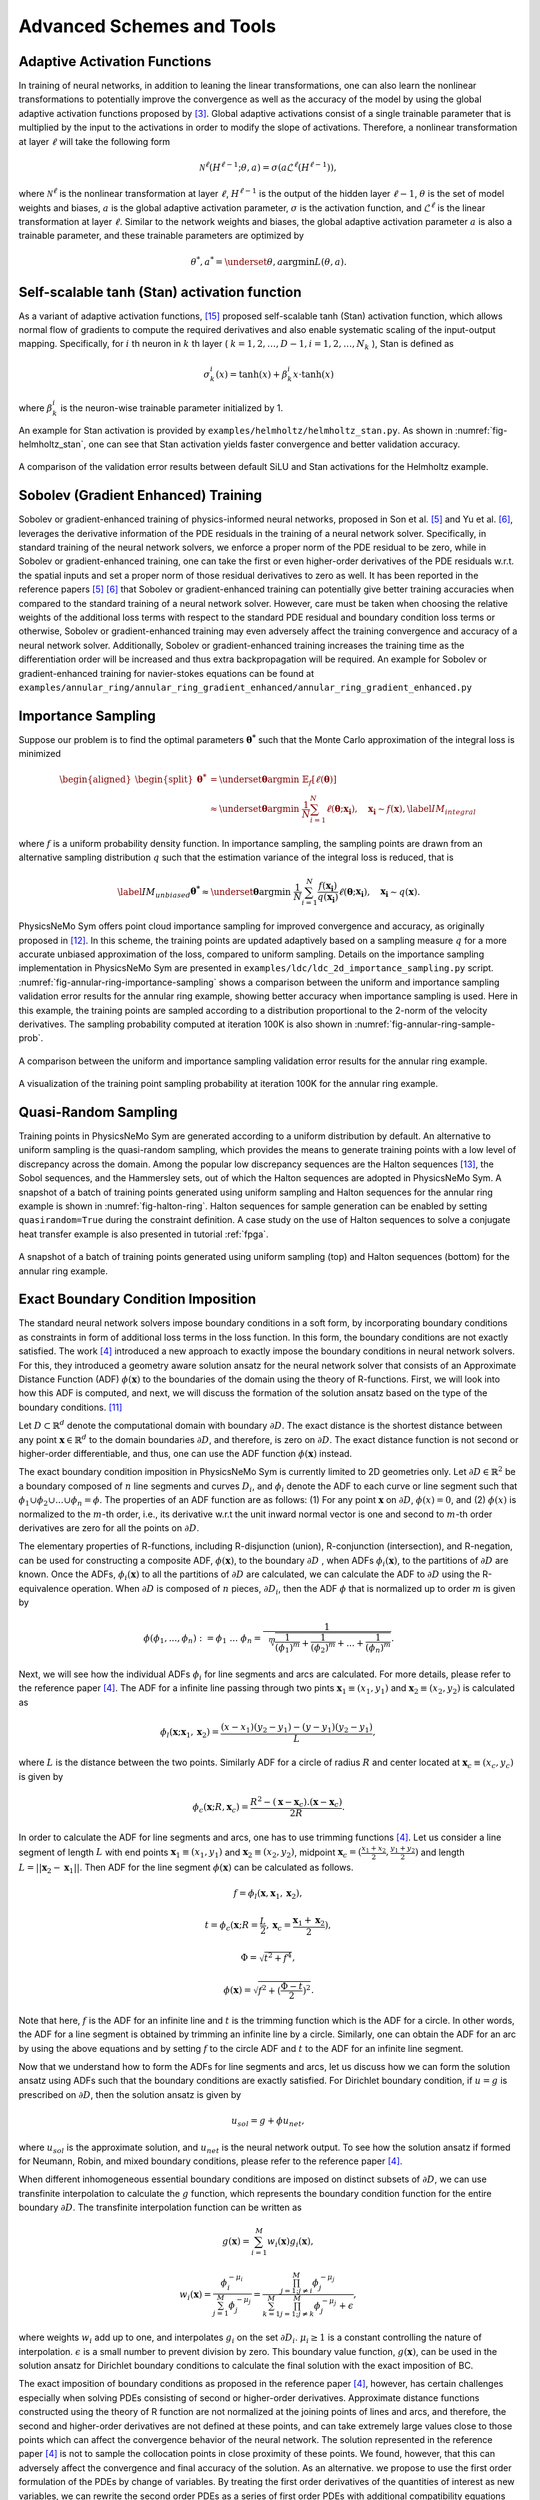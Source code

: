 .. _advanced_schemes:

Advanced Schemes and Tools
==========================

.. _adaptive_activations:

Adaptive Activation Functions
------------------------------

In training of neural networks, in addition to leaning the linear
transformations, one can also learn the nonlinear transformations to
potentially improve the convergence as well as the accuracy of the model
by using the global adaptive activation functions proposed by
[#jagtap2020adaptive]_. Global adaptive activations
consist of a single trainable parameter that is multiplied by the input
to the activations in order to modify the slope of activations.
Therefore, a nonlinear transformation at layer :math:`\ell` will take
the following form

.. math:: \mathcal{N}^\ell \left(H^{\ell-1}; \theta, a \right) = \sigma\left(a \mathcal{L}^{\ell} \left(H^{\ell-1}\right) \right),

where :math:`\mathcal{N}^\ell` is the nonlinear transformation at layer
:math:`\ell`, :math:`H^{\ell-1}` is the output of the hidden layer
:math:`\ell-1`, :math:`\theta` is the set of model weights and biases,
:math:`a` is the global adaptive activation parameter, :math:`\sigma` is
the activation function, and :math:`\mathcal{L}^{\ell}` is the linear
transformation at layer :math:`\ell`. Similar to the network weights and
biases, the global adaptive activation parameter :math:`a` is also a
trainable parameter, and these trainable parameters are optimized by

.. math:: \theta^*, a^* = \underset{{\theta,a}}{\operatorname{argmin}} L(\theta,a).


.. _stan_activation:

Self-scalable tanh (Stan) activation function
---------------------------------------------

As a variant of adaptive activation functions, [#gnanasambandam2022self]_ proposed self-scalable tanh (Stan)
activation function, which allows normal flow of gradients to compute the required derivatives and also enable systematic
scaling of the input-output mapping. Specifically, for :math:`i` th neuron in
:math:`k` th layer ( :math:`k = 1, 2, \dots , D − 1, i = 1, 2, \dots, N_k` ), Stan is defined as

.. math:: \sigma_k^i(x) = \text{tanh}(x) + \beta_k^i x \cdot \text{tanh}(x)

where :math:`\beta_k^i` is the neuron-wise trainable parameter initialized by 1.

An example for Stan activation is provided by ``examples/helmholtz/helmholtz_stan.py``.
As shown in :numref:`fig-helmholtz_stan`, one can see that Stan activation
yields faster convergence and better validation accuracy.


.. _fig-helmholtz_stan:

.. figure:: ../../images/user_guide/helmholtz_stan.png
   :alt: A comparison of the validation error results between default SiLU (red) and Stan activations (blue) for the Helmholtz example.
   :name: fig:helmholtz_stan
   :width: 50.0%
   :align: center

   A comparison of the validation error results between default SiLU and Stan activations for the Helmholtz example.


.. _sobolev_training:

Sobolev (Gradient Enhanced) Training
--------------------------------------
Sobolev or gradient-enhanced training of physics-informed neural networks, proposed in
Son et al. [#son2021sobolev]_ and Yu et al. [#yu2021gradient]_, leverages the derivative information of the PDE
residuals in the training of a neural network solver. Specifically, in standard training of the neural network solvers,
we enforce a proper norm of the PDE residual to be zero, while in Sobolev or gradient-enhanced training, one can
take the first or even higher-order derivatives of the PDE residuals w.r.t. the spatial inputs and set a proper norm
of those residual
derivatives to zero as well. It has been reported in the reference papers [#son2021sobolev]_ [#yu2021gradient]_ that
Sobolev or gradient-enhanced training can potentially give better training accuracies when compared to the standard
training of a neural network solver. However, care must be taken
when choosing the relative weights of the additional loss terms with respect to the standard PDE residual and
boundary condition loss terms or otherwise, Sobolev or gradient-enhanced training may even adversely affect the
training convergence and accuracy of a neural network solver. Additionally, Sobolev or gradient-enhanced training
increases the training time as the differentiation order will be increased and thus extra backpropagation
will be required. An example for Sobolev or gradient-enhanced training for navier-stokes equations
can be found at ``examples/annular_ring/annular_ring_gradient_enhanced/annular_ring_gradient_enhanced.py``


Importance Sampling
-------------------

Suppose our problem is to find the optimal parameters
:math:`\mathbf{\theta^*}` such that the Monte Carlo approximation of the
integral loss is minimized

.. math::

   \begin{aligned}
   \begin{split}
   \mathbf{\theta^*} &= \underset{{ \mathbf{\theta} }}{\operatorname{argmin}} \ \mathbb{E}_f \left[ \ell (\mathbf{\theta}) \right] \\
   & \approx \underset{{ \mathbf{\theta} }}{\operatorname{argmin}} \ \frac{1}{N} \sum_{i=1}^{N} \ell (\mathbf{\theta}; \mathbf{x_i} ),  \quad \mathbf{x_i} \sim {f}(\mathbf{x}),
   \label{IM_integral}
   \end{split}\end{aligned}

where :math:`f` is a uniform probability density function. In importance
sampling, the sampling points are drawn from an alternative sampling
distribution :math:`q` such that the estimation variance of the integral
loss is reduced, that is

.. math::

   \label{IM_unbiased}
   \mathbf{\theta^*}  \approx \underset{{ \mathbf{\theta} }}{\operatorname{argmin}} \ \frac{1}{N} \sum_{i=1}^{N} \frac{f(\mathbf{x_i})}{q(\mathbf{x_i})} \ell (\mathbf{\theta}; \mathbf{x_i} ),  \quad \mathbf{x_i} \sim q(\mathbf{x}).

PhysicsNeMo Sym offers point cloud importance sampling for improved convergence
and accuracy, as originally proposed in
[#nabian2021efficient]_. In this scheme, the training
points are updated adaptively based on a sampling measure :math:`q` for
a more accurate unbiased approximation of the loss, compared to uniform
sampling. Details on the importance sampling implementation in PhysicsNeMo Sym
are presented in ``examples/ldc/ldc_2d_importance_sampling.py`` script. 
:numref:`fig-annular-ring-importance-sampling` shows a comparison between
the uniform and importance sampling validation error results for the
annular ring example, showing better accuracy when importance sampling
is used. Here in this example, the training points are sampled according
to a distribution proportional to the 2-norm of the velocity
derivatives. The sampling probability computed at iteration 100K is also
shown in :numref:`fig-annular-ring-sample-prob`.

.. _fig-annular-ring-importance-sampling:

.. figure:: ../../images/user_guide/annular_ring_importance_sampling.PNG
   :alt: A comparison between the uniform and importance sampling validation error results for the annular ring example.
   :name: fig:annular_ring_importance_sampling
   :width: 80.0%
   :align: center

   A comparison between the uniform and importance sampling validation
   error results for the annular ring example.

.. _fig-annular-ring-sample-prob:

.. figure:: ../../images/user_guide/annular_ring_sample_prob.png
   :alt: A visualization of the training point sampling probability at iteration 100K for the annular ring example.
   :name: fig:annular_ring_sample_prob
   :width: 50.0%
   :align: center

   A visualization of the training point sampling probability at
   iteration 100K for the annular ring example.

.. _halton:

Quasi-Random Sampling
------------------------

Training points in PhysicsNeMo Sym are generated according to a uniform
distribution by default. An alternative to uniform sampling is the
quasi-random sampling, which provides the means to generate training
points with a low level of discrepancy across the domain. Among the
popular low discrepancy sequences are the Halton sequences
[#halton1960efficiency]_, the Sobol sequences, and the
Hammersley sets, out of which the Halton sequences are adopted in
PhysicsNeMo Sym. A snapshot of a batch of training points generated using uniform
sampling and Halton sequences for the annular ring example is shown in
:numref:`fig-halton-ring`. Halton
sequences for sample generation can be enabled by setting ``quasirandom=True`` during the 
constraint definition.  
A case study on the use of Halton
sequences to solve a conjugate heat transfer example is also presented
in tutorial :ref:`fpga`.

.. _fig-halton-ring:

.. figure:: ../../images/user_guide/halton_ring.png
   :alt: A snapshot of a batch of training points generated using uniform sampling (top) and Halton sequences (bottom) for the annular ring example.
   :name: fig:halton_ring
   :width: 50.0%
   :align: center

   A snapshot of a batch of training points generated using uniform
   sampling (top) and Halton sequences (bottom) for the annular ring
   example.


.. _exact_bc:

Exact Boundary Condition Imposition
-----------------------------------

The standard neural network solvers impose boundary conditions in a soft form,
by incorporating boundary conditions as constraints in form of additional loss terms in the loss function.
In this form, the boundary conditions are not exactly satisfied. The work [#sukumar2022exact]_
introduced a new approach to exactly impose the boundary conditions in neural network solvers.
For this, they introduced a geometry aware solution ansatz for the neural network solver that consists of
an Approximate Distance Function (ADF) :math:`\phi (\mathbf{x})` to the boundaries of the domain
using the theory of R-functions. First, we will look into how this ADF is computed, and next, we will discuss
the formation of the solution ansatz based on the type of the boundary conditions. [#mnabian]_

Let :math:`D \subset \mathbb{R}^d` denote the computational domain with boundary :math:`\partial D`.
The exact distance is the shortest distance between any point :math:`\mathbf{x} \in  \mathbb{R}^d`
to the domain boundaries :math:`\partial D`, and therefore, is zero on :math:`\partial D`.
The exact distance function is not second or higher-order differentiable, and thus, one can use
the ADF function :math:`\phi (\mathbf{x})` instead.

The exact boundary condition imposition in PhysicsNeMo Sym is currently limited to 2D geometries only.
Let :math:`\partial D \in \mathbb{R}^2` be a boundary composed of :math:`n` line segments
and curves :math:`D_i`, and :math:`\phi_i` denote the ADF to each curve or line segment
such that :math:`\phi_1 \cup \phi_2 \cup ... \cup \phi_n =\phi`. The properties of an ADF function are as follows:
(1) For any point :math:`\mathbf{x}` on :math:`\partial D`, :math:`\phi(x)=0`, and
(2) :math:`\phi(x)` is normalized to the :math:`m`-th order,
i.e., its derivative w.r.t the unit inward normal vector is one and second to :math:`m`-th order derivatives
are zero for all the points on :math:`\partial D`.

The elementary properties of R-functions, including R-disjunction (union), R-conjunction (intersection),
and R-negation, can be used for constructing a composite ADF, :math:`\phi (\mathbf{x})`, to the
boundary :math:`\partial D` , when ADFs  :math:`\phi_i(\mathbf{x})`, to the partitions of
:math:`\partial D` are known. Once the ADFs,
:math:`\phi_i(\mathbf{x})` to all the partitions of :math:`\partial D` are calculated, we can calculate the ADF
to :math:`\partial D` using the R-equivalence operation. When :math:`\partial D` is composed of :math:`n` pieces,
:math:`\partial D_i`, then the ADF :math:`\phi` that is normalized up to order :math:`m` is given by

.. math:: \phi(\phi_1,...,\phi_n):=\phi_1~...~\phi_n=\frac{1}{\sqrt[m]{\frac{1}{(\phi_1)^m}+\frac{1}{(\phi_2)^m}+...+\frac{1}{(\phi_n)^m}}}.

Next, we will see how the individual ADFs :math:`\phi_i` for line segments and arcs are calculated.
For more details, please refer to the reference paper [#sukumar2022exact]_. The ADF for a infinite line passing
through two pints :math:`\mathbf{x}_1 \equiv (x_1,y_1)` and :math:`\mathbf{x}_2 \equiv (x_2,y_2)`
is calculated as

.. math:: \phi_l(\mathbf{x}; \mathbf{x}_1, \mathbf{x}_2) = \frac{(x-x_1)(y_2-y_1)-(y-y_1)(y_2-y_1)}{L},

where :math:`L` is the distance between the two points. Similarly ADF for a circle of radius :math:`R`
and center located at :math:`\mathbf{x}_c \equiv (x_c, y_c)` is given by

.. math:: \phi_c(\mathbf{x}; R, \mathbf{x}_c) = \frac{R^2-(\mathbf{x}-\mathbf{x}_c).(\mathbf{x}-\mathbf{x}_c)}{2R}.

In order to calculate the ADF for line segments and arcs, one has to use trimming functions [#sukumar2022exact]_.
Let us consider a line segment of length :math:`L` with end points :math:`\mathbf{x}_1 \equiv (x_1,y_1)`
and :math:`\mathbf{x}_2 \equiv (x_2,y_2)`, midpoint :math:`\mathbf{x}_c=(\frac{x_1+x_2}{2},\frac{y_1+y_2}{2})`
and length :math:`L = ||\mathbf{x}_2-\mathbf{x}_1||`. Then ADF for the line segment
:math:`\phi(\mathbf{x})` can be calculated as follows.

.. math:: f = \phi_l(\mathbf{x}, \mathbf{x}_1, \mathbf{x}_2),
.. math:: t = \phi_c(\mathbf{x}; R=\frac{L}{2}, \mathbf{x}_c=\frac{\mathbf{x}_1 + \mathbf{x}_2}{2}),
.. math:: \Phi = \sqrt{t^2 + f^4},
.. math:: \phi(\mathbf{x}) = \sqrt{f^2+(\frac{\Phi - t}{2})^2}.

Note that here, :math:`f` is the ADF for an infinite line and :math:`t` is the trimming function which is
the ADF for a circle. In other words, the ADF for a line segment is obtained by trimming an infinite line
by a circle. Similarly, one can obtain the ADF for an arc by using the above equations and by setting :math:`f`
to the circle ADF and :math:`t` to the ADF for an infinite line segment.

Now that we understand how to form the ADFs for line segments and arcs, let us discuss how we can form the
solution ansatz using ADFs such that the boundary conditions are exactly satisfied. For Dirichlet boundary condition,
if :math:`u=g` is prescribed on :math:`\partial D`, then the solution ansatz is given by

.. math:: u_{sol} = g + \phi u_{net},

where  :math:`u_{sol}` is the approximate solution, and :math:`u_{net}` is the neural network output.
To see how the solution ansatz if formed for Neumann, Robin, and mixed boundary conditions, please refer to
the reference paper [#sukumar2022exact]_.

When different inhomogeneous essential boundary conditions are imposed on distinct subsets of :math:`\partial D`,
we can use transfinite interpolation to calculate the :math:`g` function, which represents
the boundary condition function for the entire boundary :math:`\partial D`. The transfinite interpolation
function can be written as

.. math:: g(\mathbf{x}) =  \sum_{i=1}^{M} w_i(\mathbf{x})g_i(\mathbf{x}),
.. math::  w_i(\mathbf{x}) = \frac{\phi_i^{-\mu_i}}{\sum_{j=1}^{M}\phi_j^{-\mu_j}} = \frac{\prod_{j=1;j \neq i}^{M} \phi_j^{-\mu_j}}{\sum_{k=1}^{M}\prod_{j=1;j \neq k}^{M} \phi_j^{-\mu_j} + \epsilon},

where weights :math:`w_i` add up to one, and interpolates :math:`g_i` on the set :math:`\partial D_i`.
:math:`\mu_i \geq 1` is a constant controlling the nature of interpolation. :math:`\epsilon` is a small number
to prevent division by zero. This boundary value function,
:math:`g(\mathbf{x})`, can be used in the solution ansatz for Dirichlet boundary conditions
to calculate the final solution with the exact imposition of BC.

The exact imposition of boundary conditions as proposed in the reference paper [#sukumar2022exact]_, however,
has certain challenges especially when solving PDEs consisting of second or higher-order derivatives.
Approximate distance functions constructed using the theory of R function are not normalized at the
joining points of lines and arcs, and therefore, the second and higher-order derivatives are not defined
at these points, and can take extremely large values close to those points which can affect the convergence behavior 
of the neural network. The solution represented in the reference paper [#sukumar2022exact]_ is not to sample the
collocation points in close proximity of these points. We found, however, that this can adversely affect the
convergence and final accuracy of the solution. As an alternative. we propose to use the first order formulation
of the PDEs by change of variables. By treating the first order derivatives of the quantities of interest
as new variables, we can rewrite the second order PDEs as a series of first order PDEs with additional compatibility
equations that appear as additional terms in the loss function. For instance, let us consider the Helmholtz 
equation which takes the following form

.. math:: k^2 u + \frac{\partial ^2 u}{\partial x ^2} + \frac{\partial ^2 u}{\partial y ^2} + \frac{\partial ^2 u}{\partial z ^2} = f,

where :math:`k` is the wave number and :math:`f` is the source term. One can define new variables
:math:`u_x`, :math:`u_y`, :math:`u_z`, that represent, respectively, derivatives of the solution 
with respect to :math:`x`, :math:`y`, and :math:`z` coordinates, and rewrite the Helmholtz equation as a 
set of first-order equations in the following form:

.. math:: k^2 u + \frac{\partial u_x}{\partial x } + \frac{\partial u_y}{\partial y} + \frac{\partial u_z}{\partial z} = f,
.. math:: u_x = \frac{\partial u}{\partial x },
.. math:: u_y = \frac{\partial u}{\partial y },
.. math:: u_z = \frac{\partial u}{\partial z }.

Using this form, the output of the neural network will now include :math:`u_x`, :math:`u_y`, :math:`u_z`
in addition to :math:`u`, but this in effect reduces the order of differentiation by one. As a couple of examples,
first-order implementation
of the Helmholtz and Navier-Stokes equations are available at ``examples/helmholtz/pdes/helmholtz_first_order.py``
and ``examples/annular_ring/annular_ring_hardBC/pdes/navier_stokes_first_order.py``, respectively.

An advantage of using the first-order formulation of PDEs is the potential speed-up in training iterations 
as extra backpropagations for computing the second-order derivatives are not performed anymore. 
Additionally, this formulation enables the use of Automatic Mixed Precision (AMP), which is currently
not suitable to be used for problems with second and higher-order derivatives. Use of AMP can further
accelerate the training.

The figure below shows a comparison of interior validation accuracy between a baseline model (soft BC
imposition and second-order PDE) and a model trained with hard BC imposition and first-order
PDEs. It is evident that the hard BC approach reduces the validation accuracy by about
one order of magnitude compared to the baseline model. Additionally, the boundary validation error for 
the model trained with hard BC imposition is exactly zero unlike the baseline model. These examples
are available at ``examples/helmholtz``.

.. _fig-helmholtz_hardBC:

.. figure:: ../../images/user_guide/helmholtz_hardBC.png
   :alt: Interior validation accuracy for models trained with soft BC (orange) and hard BC (blue) imposition for the Helmholtz example.
   :width: 45.0%
   :align: center

   Interior validation accuracy for models trained with soft BC (orange) and hard BC (blue) imposition for the Helmholtz example.

Using AMP, training of the model with exact BC imposition is 25% faster compared to the training
of the baseline model.

Another example for solving the Navier-Stokes equations in the first-order form and with exact BC
imposition can be found in ``examples/annular_ring/annular_ring_hardBC``. The boundary conditions
in this example consist of the following: Prescribed parabolic inlet velocity on the left wall,
zero pressure on the right wall, and no-slip BC on the top/bottom walls and the inner circle.
The figure below shows the solution for the annular ring example with hard BC imposition.

.. _fig-annular_ring_hardBC:

.. figure:: ../../images/user_guide/annular_ring_hardBC.png
   :alt: Solution for the annular ring example obtained using hard BC imposition.
   :width: 65.0%
   :align: center

   Solution for the the annular ring example obtained using hard BC imposition.



.. _causal_training:

Causal training
---------------

Suppose that we have a time-dependent system of PDEs taking the following general form

.. math::
   :label: pde

   u_t + \mathcal{N}[u] = 0, \quad t \in [0, T], x \in \Omega ,

where :math:`u` describes the unknown latent solution that is governed
by the PDE system and :math:`\mathcal{N}` is a possibly nonlinear differential operator.
As demonstrated in [#wang2022respecting]_,  continuous-time PINNs models can violate temporal causality, and hence are
susceptible to converge towards erroneous solutions for transient problems.
*Causal training* [#wang2022respecting]_ aims to address this fundamental limitation and a key source of error
by reformulating the PDE residual loss to account explicitly for physical
causality during model training. To introduce it, we split the time domain :math:`[0, T]`
into :math:`N` chunks :math:`\{ [t_i, t_{i+1}] \}_{i=0}^{N-1}` and define the PDE residual loss over the :math:`i`-th chunk

.. math::

        \mathcal{L}_i(\mathbf{\theta}) = \sum_j | \frac{\partial u_{\mathbf{\theta}}}{\partial t}(t_j, x_j)
                            + \mathcal{N}[u](t_j, x_j) |^2

with :math:`\{t_j, x_j\} \subset [t_{i-1}, t_i] \times \Omega`.

Then the total causal loss is given by

.. math::

   \mathcal{L}_r(\mathbf{\theta}) = \sum_{i=1}^N w_i \mathcal{L}_i(\mathbf{\theta}).

where

.. math::

        w_i = \exp(-\epsilon \sum_{k=1}^{i-1} \mathcal{L}_i(\mathbf{\theta}), \quad \text{for} i=2,3, \dots, N.

Note that :math:`w_i` is inversely exponentially proportional to the magnitude of the cumulative
residual loss from the previous chunks.  As a consequence, :math:`\mathcal{L}_i(\mathbf{\theta})`
will not be minimized unless all previous residuals decrease to
some small value such that :math:`w_i` is large enough. This simple algorithm enforces a PINN model to
learn the PDE solution gradually, respecting the inherent causal structure of its dynamic evolution.

Implementation Details on causal training in PhysicsNeMo Sym are presented in script
``examples/wave_equation/wave_1d_causal.py``. :numref:`fig-wave_1d_causal` presents a comparison of the validation error between
the baseline and causal training. It can be observed that causal training yields much better predictive
accuracy up to one order of magnitude.


.. _fig-wave_1d_causal:

.. figure:: ../../images/user_guide/wave_1d_causal.png
   :alt: Interior validation accuracy for models trained with (blue) and without (red) the causal loss function for the 1D wave equation example.
   :width: 50.0%
   :align: center

   Interior validation accuracy for models trained with (blue) and without (red) the causal loss function for the 1D wave equation example.

It is worth noting that causal training scheme can be seamlessly combined with the moving time-window and different
network architectures in PhysicsNeMo Sym. For instance, the script ``examples/taylor_green/taylor_green_causal.py`` illustrates
how to combine the causal loss function with the time-marching strategy for solving a complex transient Navier-Stokes problem.


.. _lr_annealing:

Learning Rate Annealing
------------------------------

The predominant approach in the training of PINNs is to represent the
initial/boundary constraints as additive penalty terms to the loss
function. This is usually done by multiplying a parameter
:math:`\lambda` to each of these terms to balance out the contribution
of each term to the overall loss. However, tuning these parameters
manually is not straightforward, and also requires treating these
parameters as constants. The idea behind the learning rate
annealing, as proposed in [#wang2021understanding]_, is
an automated and adaptive rule for dynamic tuning of these parameters
during the training. Let us assume the loss function for a steady state
problem takes the following form

.. math::
   :label: loss_annealing

	L(\theta) = L_{residual}(\theta) + \lambda^{(i)} L_{BC}(\theta),

where the superscript :math:`(i)` represents the training iteration
index. Then, at each training iteration, the learning rate
annealing scheme [#wang2021understanding]_ computes the
ratio between the gradient statistics for the PDE loss term and the
boundary term, as follows

.. math:: \bar{\lambda}^{(i)} = \frac{max\left(\left|\nabla_{\theta}L_{residual}\left(\theta^{(i)}\right)\right|\right)}{mean \left(\left|\nabla_{\theta}L_{BC}\left(\theta^{(i)}\right)\right|\right)}.

Finally, the annealing parameter :math:`\lambda^{(i)}` is computed using
an exponential moving average as follows

.. math:: \lambda^{(i)} = \alpha \bar{\lambda}^{(i)} + (1-\alpha) \lambda^{(i-1)},

where :math:`\alpha` is the exponential moving average decay.

.. _homoscedastic:

Homoscedastic Task Uncertainty for Loss Weighting
--------------------------------------------------

In [#kendall2018multi]_, the authors have proposed to
use a Gaussian likelihood with homoscedastic task uncertainty as the
training loss in multi-task learning applications. In this scheme, the
loss function takes the following form

.. math::
   :label: loss_homoscedastic

	L(\theta) = \sum_{j=1}^T \frac{1}{2\sigma_j^2} L_j(\theta) + \log \Pi_{j=1}^T \sigma_j,

where :math:`T` is the total number of tasks (or residual and
initial/boundary condition loss terms). Minimizing this loss is
equivalent to maximizing the log Gaussian likelihood with homoscedastic
uncertainty [#kendall2018multi]_, and the uncertainty
terms :math:`\sigma` serve as adaptive wrights for different loss terms.
:numref:`fig-uncertainty_loss_weighting` presents a comparison
between the uncertainty loss weighting and no loss weighting for the
annular ring example, showing that uncertainty loss weighting improves
the training convergence and accuracy in this example. For details on
this scheme, please refer to [#kendall2018multi]_.

.. _fig-uncertainty_loss_weighting:

.. figure:: ../../images/user_guide/uncertainty_loss_weighting.png
   :alt: A comparison between the uncertainty loss weighting vs. no loss weighting for the annular ring example.
   :width: 95.0%
   :align: center

   A comparison between the uncertainty loss weighting vs. no loss
   weighting for the annular ring example.

.. _softadapt:

SoftAdapt
---------
Softadapt is a simple loss balancing algorithm that dynamically tunes the loss weights throughout the training. It
measures the relative training progress for each loss term by measuring the ratio of the loss value at each iteration
to its value at the previous iteration, and the loss weights are determined using these relative progress measurements
passed through a softmax transformation, as follows

.. math:: w_j(i) = \frac{\exp \left( \frac{L_j(i)}{L_j(i-1)} \right)}{\Sigma_{k=1}^{n_{loss}} \exp \left( \frac{L_k(i)}{L_k(i-1)} \right)}.

Here, :math:`w_j(i)` is the weight for the loss term :math:`j` at iteration :math:`i`, :math:`L_j(i)` is
the value for the loss term :math:`j` at iteration :math:`i`, and :math:`n_{loss}` is the number of loss terms.
We have observed that this softmax transformation can easily cause overflow. Thus, we modify the softadapt equation
using a softmax trick, as follows

.. math:: w_j(i) = \frac{\exp \left( \frac{L_j(i)}{L_j(i-1) + \epsilon} - \mu(i) \right)}{\Sigma_{k=1}^{n_{loss}} \exp \left( \frac{L_k(i)}{L_k(i-1)+\epsilon} - \mu(i) \right)},

where :math:`\mu(i) = \max \left(L_j(i)/L_j(i-1) \right)`, and :math:`\epsilon` is a small number to prevent division by zero.


.. _relobralo:

Relative Loss Balancing with Random Lookback (ReLoBRaLo)
--------------------------------------------------------
Relative Loss Balancing with Random Lookback (ReLoBRaLo) [#bischof2021multi]_ is a modified version of the Softadapt,
which adopts a moving average for loss weights and also a random lookback mechanism. The loss weights at each iteration
are calculated as follows

.. math:: w_j(i) = \alpha \left( \beta w_j(i-1) + (1-\beta) \hat{w}_j^{(i;0)} \right) + (1-\alpha) \hat{w}_j^{(i;i-1)}.

Here, :math:`w_j(i)` is the weight for the loss term :math:`j` at iteration :math:`i`, :math:`\alpha` is the
moving average parameter, :math:`\beta` is a Bernoulli random variable with an expected value close to 1.
:math:`\hat{w}_j^{(i;i')}` takes the following form

.. math:: \hat{w}_j^{(i;i')} = \frac{n_{loss} \exp \left( \frac{L_j(i)}{\tau L_j(i')} \right)}{\Sigma_{k=1}^{n_{loss}} \exp \left( \frac{L_k(i)}{\tau L_k(i')}\right)},

where :math:`n_{loss}` is the number of loss terms, :math:`L_j(i)` is the value for the loss term :math:`j`
at iteration :math:`i`, and :math:`\tau` is called temperature [#bischof2021multi]_. With very large values for
temperature , loss weights tend to take similar values, while a value of zero for this parameter converts
the softmax to an argmax function [#bischof2021multi]_. Similar to the modified version of softadapt, we modify the
equation for :math:`\hat{w}_j^{(i;i')}` to prevent overflow and division by zero, as follows

.. math:: \hat{w}_j^{(i;i')} = \frac{n_{loss} \exp \left( \frac{L_j(i)}{\tau L_j(i') + \epsilon} - \mu(i) \right)}{\Sigma_{k=1}^{n_{loss}} \exp \left( \frac{L_k(i)}{\tau L_k(i') + \epsilon} - \mu(i) \right)},

where :math:`\mu(i) = \max \left(L_j(i)/L_j(i') \right)`, and :math:`\epsilon` is a small number.

.. _gradnorm:

GradNorm
--------
One of the most popular loss balancing algorithms in computer vision and multi-task learning is
GradNorm [#chen2018gradnorm]_. In this algorithm, an additional loss term is minimized throughout the training
that encourages the gradient norms for different loss terms to take similar relative magnitudes,
such that the network is trained for different loss terms at similar rates.
the loss weights are dynamically tuned throughout the training
based on the relative training rates of different losses, as follows

.. math:: L_{gn}(i, w_j(i)) = \sum_j \left| G_w^{(j)}(i) - \bar{G}_W(i) \times \left[ r_j(i) \right]^\alpha  \right|_1.

Here, :math:`L_{gn}` is the GradNorm loss. :math:`W` is the subset of the neural network weights
that is used in GradNorm loss, which is typically the weights
for the last layer of the network in order to save on training costs.
:math:`G_w^{(j)}(i) = || \nabla_W w_j(i) L_j(i)||_2`
is the :math:`L_2` norm of the gradient of the weighted loss term :math:`j` with respect to the weights :math:`W`
at iteration math:`i`.
:math:`\bar{G}_W(i)=E [G_w^{(j)}(i)]` is the average gradient norm across all training losses
at iteration  :math:`i`. Also, :math:`r_j(i)=\tilde{L}_j(i)/E[\tilde{L}_j(i)]` is the relative
inverse training rate corresponding to the loss term :math:`j`, where :math:`\tilde{L}_j(i)=L_j(i)/L_j(0)` measures
the inverse training rate.
:math:`\alpha` is a hyperparameter that defines the strength of training rate balancing [#chen2018gradnorm]_.

When taking the gradients of the GradNorm loss :math:`L_{gn}(i, w_j(i))`, the reference gradient norm
:math:`\bar{G}_W(i) \times \left[ r_j(i) \right]^\alpha` is treated as a constant, and the gradnorm loss is
minimized by differentiating only with respect to the loss weights :math:`w_j`. Finally, after each training iteration,
the weights :math:`w_j` are normalized such that :math:`\Sigma_j w_j(i)=n_{loss}`, where
:math:`n_{loss}` is the number of loss terms excluding the GradNorm loss.
For more details on the GradNorm algorithm, please refer to the reference paper [#chen2018gradnorm]_.

In the GradNorm algorithm, it is observed that in some cases the weights :math:`w_j` can take negative values
and that will adversely affect the training convergence of the neural network solver. To prevent this, in the PhysicsNeMo Sym
implementation of the GradNorm, we use an exponential transformation of the trainable weight parameters to weigh
the loss terms.

In the reference paper, GradNorm has shown to be effectively improving the accuracy and reducing overfitting for
various network architectures and in both classification and regression tasks. Here, we have observed that GradNorm
can also be effective in loss balancing of neural network solvers. In particular, we have tested the
performance of GradNorm on
the annular ring example by assigning a very small initial weight to the momentum loss terms and keeping the other
loss weights intact compared to the base case. This is to evaluate whether
it can recover appropriate loss weights throughout the training by starting from this poor initial loss weighting.
Validation results are shown in the figure below.
The blue line shows the base case, red shows the case where
momentum equation are weighted by :math:`1e-4` and no loss balancing algorithm is used, and orange shows the
same case but with GradNorm used for loss balancing. It is evident that failure to balance the weight of the loss
terms appropriately in this test case will result in convergence failure, and that GradNorm can effectively
accomplish this.

.. _fig-gradnorm:

.. figure:: ../../images/user_guide/gradnorm.png
   :alt: GradNorm performance for loss balancing in the annular example
   :width: 99.0%
   :align: center

   GradNorm performance for loss balancing in the annular example. Blue: base case, red: momentum losses multiplied by 1e-4 and no loss balancing is used, orange: momentum losses multiplied by 1e-4 and GradNorm is used.

ResNorm
--------
Residual Normalization (ResNorm) is a PhysicsNeMo Sym loss balancing scheme developed in collaboration with the National Energy Technology Laboratory (NETL). 
In this algorithm, which is a simplified variation of GradNorm, an additional loss term is minimized during training that encourages the individual losses to take similar relative magnitudes.
The loss weights are dynamically tuned throughout the training based on the relative training rates of different losses, as follows:

.. math:: L_{rn}(i, w_j(i)) = \sum_j \left| L_w^{(j)}(i) - \bar{L}(i) \times \left[ r_j(i) \right]^\alpha  \right|_1.

Here, :math:`L_{rn}` is the ResNorm loss, 
:math:`L_w^{(j)}(i)=w_j(i) L_j(i)`
is the weighted loss term :math:`j` at iteration :math:`i`, and 
:math:`\bar{L}(i)=E [L_j(i)]` is the average loss value across all training losses
at iteration  :math:`i`. Also, :math:`r_j(i)=\tilde{L}_j(i)/E[\tilde{L}_j(i)]` is the relative
inverse training rate corresponding to the loss term :math:`j`, where :math:`\tilde{L}_j(i)=L_j(i)/L_j(0)` measures
the inverse training rate.
:math:`\alpha` is a hyperparameter that defines the strength of training rate balancing.

Similar to GradNorm, when taking the gradients of the ResNorm loss :math:`L_{rn}(i, w_j(i))` with respect to the loss weights :math:`w_j(i)`, the term
:math:`\bar{L}_(i) \times \left[ r_j(i) \right]^\alpha` is treated as a constant. 
Finally, after each training iteration, the weights :math:`w_j(i)` are normalized such that :math:`\Sigma_j w_j(i)=n_{loss}`, where :math:`n_{loss}` is the number of loss terms excluding the ResNorm loss. 
Notice that unlike GradNorm, ResNorm does not require computing gradients with respect to model parameters and thus, ResNorm can be computationally more efficient compared to GradNorm. 
Again, similar to the implementation of GradNorm, to prevent the loss weights from taking negative values, we use an exponential transformation of the trainable weight parameters to weigh the loss terms.

We test the performance of ResNorm on the annular ring example by assigning a very small initial weight to the momentum loss terms and keeping the other loss weights intact compared to the base case. 
This is to evaluate whether it can recover appropriate loss weights throughout the training by starting from this poor initial loss weighting.
Validation results are shown in the figure below. 
It is evident that ResNorm can effectively find a good balance between the loss terms and provide reasonable convergence, while the baseline case without loss balancing fails to converge.

.. _fig-resnorm:

.. figure:: ../../images/user_guide/resnorm.png
   :alt: ResNorm performance for loss balancing in the annular example
   :width: 99.0%
   :align: center

   ResNorm performance for loss balancing in the annular example. 
   The following are plotted: Base line (orange), momentum losses multiplied by `1e-4` (light blue) and momentum losses multiplied by `1e-4` with ResNorm (dark blue).


Neural Tangent Kernel (NTK)
---------------------------
Neural Tangent Kernel (NTK) approach can be used to automatically assign weights to different loss terms. In the NTK perspective, the weight of each loss term should be proportional to the magnitude of NTK, so that every loss term
will converge uniformly. Assume the total loss :math:`\mathcal{L}(\boldsymbol{\theta})` is defined by

.. math::
    \mathcal{L}(\boldsymbol{\theta}) = \mathcal{L}_b(\boldsymbol{\theta}) + \mathcal{L}_r(\boldsymbol{\theta}),

where

.. math::
    \mathcal{L}_b(\boldsymbol{\theta}) = \sum_{i=1}^{N_b}|u(x_b^i,\boldsymbol{\theta})-g(x_b^i)|^2,

.. math::
    \mathcal{L}_r(\boldsymbol{\theta}) = \sum_{i=1}^{N_b}|r(x_r^i,\boldsymbol{\theta})|^2

are the boundary loss and PDE residual loss, respectively. And the :math:`r` is the PDE residual. Let :math:`\mathbf{J}_r`
and :math:`\mathbf{J}_b` be the Jacobian of :math:`\mathcal{L}_r` and :math:`\mathcal{L}_b`, respectively. The the NTK of them
are defined as

.. math::
    \mathbf{K}_{bb}=\mathbf{J}_b\mathbf{J}_b^T\qquad \mathbf{K}_{rr}=\mathbf{J}_r\mathbf{J}_r^T

According to [#wang2022when]_, the weights are given by

.. math::
    \lambda_b = \frac{Tr(\mathbf{K}_{bb})+Tr(\mathbf{K}_{rr})}{Tr(\mathbf{K}_{bb})}\quad
    \lambda_r = \frac{Tr(\mathbf{K}_{bb})+Tr(\mathbf{K}_{rr})}{Tr(\mathbf{K}_{rr})},

where :math:`Tr(\cdot)` is the trace operator.

We now assign the weights by NTK. The idea of NTK is, for each loss term, its convergence rate is indicated by its eigenvalues of NTK.
So, we reweight the loss terms by their eigenvalues such that each term has basically same convergence rate. For more details, please
refer [#wang2022when]_. In PhysicsNeMo Sym, NTK can be computed automatically and weights can be assigned on the fly. The script ``examples/helmholtz/helmholtz_ntk.py`` shows the NTK implementation
for a helmholtz problem. The :numref:`fig-no-ntk` shows the results before NTK weighting. We observe that the maximum error is 0.04. Using NTK weights, this error is reduced to 0.006 as shown
in the :numref:`fig-ntk`. 

.. _fig-no-ntk:

.. figure:: ../../images/user_guide/helmholtz_without_ntk.png
   :alt: Helmholtz problem without NTK weights
   :width: 80.0%
   :align: center

   Helmholtz problem without NTK weights

.. _fig-ntk:

.. figure:: ../../images/user_guide/helmholtz_with_ntk.png
   :alt: Helmholtz problem without NTK weights
   :width: 80.0%
   :align: center

   Helmholtz problem with NTK weights


Selective Equations Term Suppression (Equation terms attention)
---------------------------------------------------------------
Selective Equations Term Suppression (SETS) is a feature developed in collaboration with National Energy Technology Laboratory (NETL). 
For several PDEs, the terms in physical equations have different scales in time and magnitude (sometimes also known as stiff PDEs). 
For such PDEs, the loss equation can appear to be minimized despite poor treatment of the smaller terms. 
To tackle this, one can create multiple instances of the same PDE and freeze certain terms (freezing is achieved by stopping the gradient calls on the term using PyTorch's ``.detach()`` in the backend). 
During the optimization process, this forces the optimizer to use the value from former iteration for the frozen terms. 
Thus, the optimizer minimizes each term in the PDE and efficiently reduces the equation residual. 
This prevents any one term in the PDE dominating the loss gradients (attention to every term). 
Creating multiple instances with different frozen term in each allows the overall representation of the physics to remain same. 


However, creating multiple instances of the same equation (with different frozen terms) also creates multiple loss terms, each of which can be weighted differently. 
This scheme can be coupled with other loss balancing algorithms like ResNorm, etc. to come up with the optimal task weights for these different instances. 


An example of creating multiple instances of equations using PhysicsNeMo Sym APIs is provided in the script ``examples/annular_ring_equation_instancing/annular_ring.py``. 
Although the incompressible navier stokes equations used in this example is not the best test for the feature (because the system of PDEs does not 
exhibit any stiffness), creating multiple instances of the momentum equations with the advection and diffusion terms frozen separately, provides 
improvement over the baseline. The effectiveness of this scheme is primarily observed more for a stiff system of PDEs with 
large scale differences in the different terms. 

.. _fig-eqn-instancing:

.. figure:: ../../images/user_guide/equation_instancing.png
   :alt: Equation instancing for annular ring example
   :width: 99.0%
   :align: center

   Equation instancing for annular ring example. Base line (orange), equation instancing (one instance with diffusion terms frozen and other with advection terms frozen) (gray).




.. rubric:: References

.. [#wang2021understanding] Wang, Sifan, Yujun Teng, and Paris Perdikaris. "Understanding and mitigating gradient flow pathologies in physics-informed neural networks." SIAM Journal on Scientific Computing 43.5 (2021): A3055-A3081.
.. [#kendall2018multi] Kendall, Alex, Yarin Gal, and Roberto Cipolla. "Multi-task learning using uncertainty to weigh losses for scene geometry and semantics." Proceedings of the IEEE conference on computer vision and pattern recognition. 2018.
.. [#jagtap2020adaptive] Jagtap, Ameya D., Kenji Kawaguchi, and George Em Karniadakis. "Adaptive activation functions accelerate convergence in deep and physics-informed neural networks." Journal of Computational Physics 404 (2020): 109136.
.. [#sukumar2022exact] Sukumar, N., and Ankit Srivastava. "Exact imposition of boundary conditions with distance functions in physics-informed deep neural networks." Computer Methods in Applied Mechanics and Engineering 389 (2022): 114333.
.. [#son2021sobolev] Son, Hwijae, Jin Woo Jang, Woo Jin Han, and Hyung Ju Hwang. "Sobolev training for the neural network solutions of pdes." arXiv preprint arXiv:2101.08932 (2021).
.. [#yu2021gradient] Yu, Jeremy, Lu Lu, Xuhui Meng, and George Em Karniadakis. "Gradient-enhanced physics-informed neural networks for forward and inverse PDE problems." arXiv preprint arXiv:2111.02801 (2021).
.. [#heydari2019softadapt] Heydari, A. Ali, Craig A. Thompson, and Asif Mehmood. "Softadapt: Techniques for adaptive loss weighting of neural networks with multi-part loss functions." arXiv preprint arXiv:1912.12355 (2019).
.. [#bischof2021multi] Bischof, Rafael, and Michael Kraus. "Multi-objective loss balancing for physics-informed deep learning." arXiv preprint arXiv:2110.09813 (2021).
.. [#chen2018gradnorm] Chen, Zhao, Vijay Badrinarayanan, Chen-Yu Lee, and Andrew Rabinovich. "Gradnorm: Gradient normalization for adaptive loss balancing in deep multitask networks." In International Conference on Machine Learning, pp. 794-803. PMLR, 2018.
.. [#wang2022when] Wang, S., Yu, X. and Perdikaris, P., 2022. When and why PINNs fail to train: A neural tangent kernel perspective. Journal of Computational Physics, 449, p.110768.
.. [#mnabian] The contributors to the work on hard BC imposition using the theory of R-functions and the first-order formulation of the PDEs are: M. A. Nabian, R. Gladstone, H. Meidani, N. Sukumar, A. Srivastava.
.. [#nabian2021efficient] Nabian, Mohammad Amin, Rini Jasmine Gladstone, and Hadi Meidani. "Efficient training of physics‐informed neural networks via importance sampling." Computer‐Aided Civil and Infrastructure Engineering 36.8 (2021): 962-977.
.. [#halton1960efficiency] Halton, John H. "On the efficiency of certain quasi-random sequences of points in evaluating multi-dimensional integrals." Numerische Mathematik 2.1 (1960): 84-90.
.. [#wang2022respecting] Wang, Sifan, Sankaran, Shyam, and Perdikaris, Paris. Respecting causality is all you need for training physics-informed neural networks. arXiv preprint arXiv:2203.07404, 2022.
.. [#gnanasambandam2022self] Gnanasambandam, Raghav and Shen, Bo and Chung, Jihoon and Yue, Xubo and others. Self-scalable Tanh (Stan): Faster Convergence and Better Generalization in Physics-informed Neural Networks. arXiv preprint arXiv:2204.12589, 2022.
